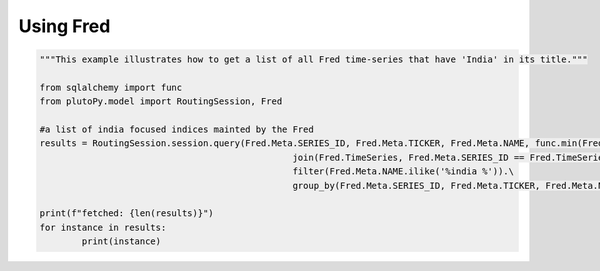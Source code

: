 Using Fred
==============

..  code-block:: python

	"""This example illustrates how to get a list of all Fred time-series that have 'India' in its title."""
	
	from sqlalchemy import func
	from plutoPy.model import RoutingSession, Fred

	#a list of india focused indices mainted by the Fred
	results = RoutingSession.session.query(Fred.Meta.SERIES_ID, Fred.Meta.TICKER, Fred.Meta.NAME, func.min(Fred.TimeSeries.TIME_STAMP).label("start_dt"), func.max(Fred.TimeSeries.TIME_STAMP).label("end_dt")).\
							join(Fred.TimeSeries, Fred.Meta.SERIES_ID == Fred.TimeSeries.SERIES_ID).\
							filter(Fred.Meta.NAME.ilike('%india %')).\
							group_by(Fred.Meta.SERIES_ID, Fred.Meta.TICKER, Fred.Meta.NAME).all()

	print(f"fetched: {len(results)}")
	for instance in results:
		print(instance)
    
    
    